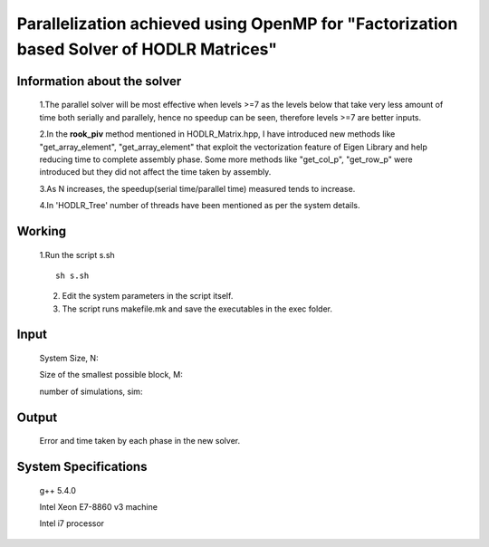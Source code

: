 Parallelization achieved using OpenMP for "Factorization based Solver of HODLR Matrices" 
==============================================================================================

Information about the solver
------------------------------------
    1.The parallel solver will be most effective when levels >=7 as the levels below that take very less amount of time both serially and parallely, hence 
    no speedup can be seen, therefore levels >=7 are better inputs.   

    2.In the **rook_piv** method mentioned in HODLR_Matrix.hpp, I have introduced new methods like "get_array_element", "get_array_element" that exploit the vectorization feature of Eigen Library and 
    help reducing time to complete assembly phase. Some more methods like "get_col_p", "get_row_p" were introduced but they did not affect the time taken by assembly.    

    3.As N increases, the speedup(serial time/parallel time) measured tends to increase.

    4.In 'HODLR_Tree' number of threads have been mentioned as per the system details.

 
Working
------------

	1.Run the script s.sh
	:: 
	    sh s.sh
	2. Edit the system parameters in the script itself. 

	3. The script runs makefile.mk and save the executables in the exec folder. 
	  
Input
------------
	System Size, N:
	
	Size of the smallest possible block, M:

	number of simulations, sim:
	

Output
------------
	Error and time taken by each phase in the new solver.


System Specifications
----------------------------
	g++ 5.4.0 

	Intel Xeon E7-8860 v3 machine

	Intel i7 processor
	

